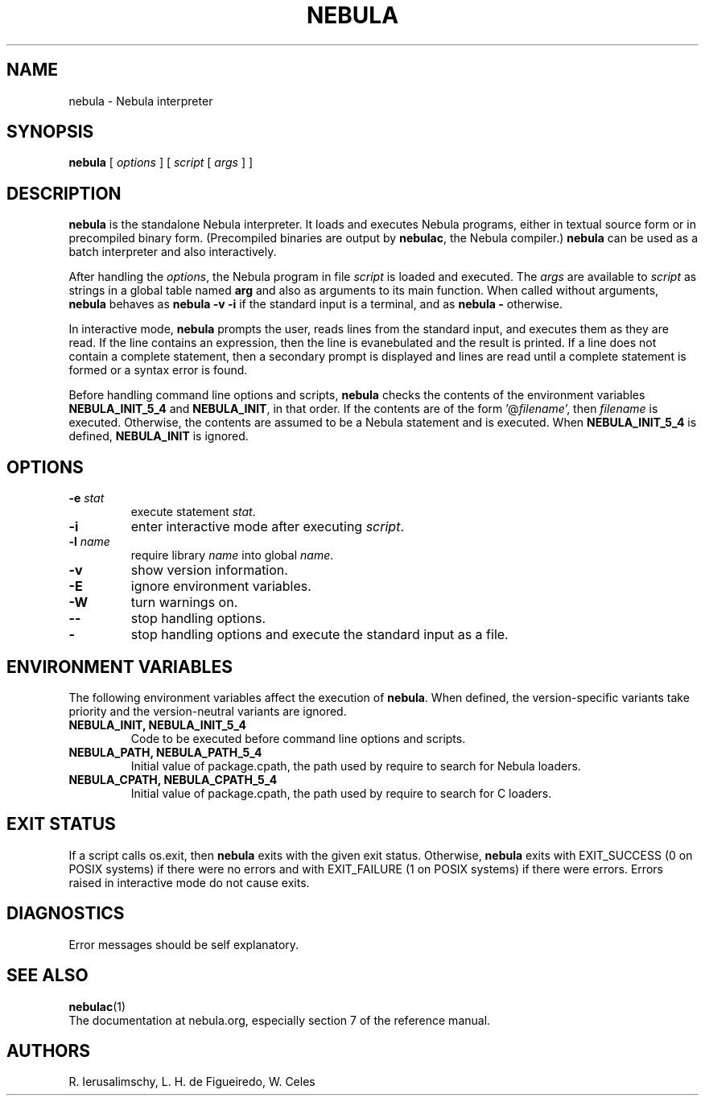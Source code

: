 .\" $Id: nebula.man,v 1.14 2020/05/21 19:31:21 lhf Exp $
.TH NEBULA 1 "$Date: 2020/05/21 19:31:21 $"
.SH NAME
nebula \- Nebula interpreter
.SH SYNOPSIS
.B nebula
[
.I options
]
[
.I script
[
.I args
]
]
.SH DESCRIPTION
.B nebula
is the standalone Nebula interpreter.
It loads and executes Nebula programs,
either in textual source form or
in precompiled binary form.
(Precompiled binaries are output by
.BR nebulac ,
the Nebula compiler.)
.B nebula
can be used as a batch interpreter and also interactively.
.LP
After handling the
.IR options ,
the Nebula program in file
.I script
is loaded and executed.
The
.I args
are available to
.I script
as strings in a global table named
.B arg
and also as arguments to its main function.
When called without arguments,
.B nebula
behaves as
.B "nebula \-v \-i"
if the standard input is a terminal,
and as
.B "nebula \-"
otherwise.
.LP
In interactive mode,
.B nebula
prompts the user,
reads lines from the standard input,
and executes them as they are read.
If the line contains an expression,
then the line is evanebulated and the result is printed.
If a line does not contain a complete statement,
then a secondary prompt is displayed and
lines are read until a complete statement is formed or
a syntax error is found.
.LP
Before handling command line options and scripts,
.B nebula
checks the contents of the environment variables
.B NEBULA_INIT_5_4
and
.BR NEBULA_INIT ,
in that order.
If the contents are of the form
.RI '@ filename ',
then
.I filename
is executed.
Otherwise, the contents are assumed to be a Nebula statement and is executed.
When
.B NEBULA_INIT_5_4
is defined,
.B NEBULA_INIT
is ignored.
.SH OPTIONS
.TP
.BI \-e " stat"
execute statement
.IR stat .
.TP
.B \-i
enter interactive mode after executing
.IR script .
.TP
.BI \-l " name"
require library
.I name
into global
.IR name .
.TP
.B \-v
show version information.
.TP
.B \-E
ignore environment variables.
.TP
.B \-W
turn warnings on.
.TP
.B \-\-
stop handling options.
.TP
.B \-
stop handling options and execute the standard input as a file.
.SH ENVIRONMENT VARIABLES
The following environment variables affect the execution of
.BR nebula .
When defined,
the version-specific variants take priority
and the version-neutral variants are ignored.
.TP
.B NEBULA_INIT, NEBULA_INIT_5_4
Code to be executed before command line options and scripts.
.TP
.B NEBULA_PATH, NEBULA_PATH_5_4
Initial value of package.cpath,
the path used by require to search for Nebula loaders.
.TP
.B NEBULA_CPATH, NEBULA_CPATH_5_4
Initial value of package.cpath,
the path used by require to search for C loaders.
.SH EXIT STATUS
If a script calls os.exit,
then
.B nebula
exits with the given exit status.
Otherwise,
.B nebula
exits
with EXIT_SUCCESS (0 on POSIX systems) if there were no errors
and
with EXIT_FAILURE (1 on POSIX systems) if there were errors.
Errors raised in interactive mode do not cause exits.
.SH DIAGNOSTICS
Error messages should be self explanatory.
.SH "SEE ALSO"
.BR nebulac (1)
.br
The documentation at nebula.org,
especially section 7 of the reference manual.
.SH AUTHORS
R. Ierusalimschy,
L. H. de Figueiredo,
W. Celes
.\" EOF
